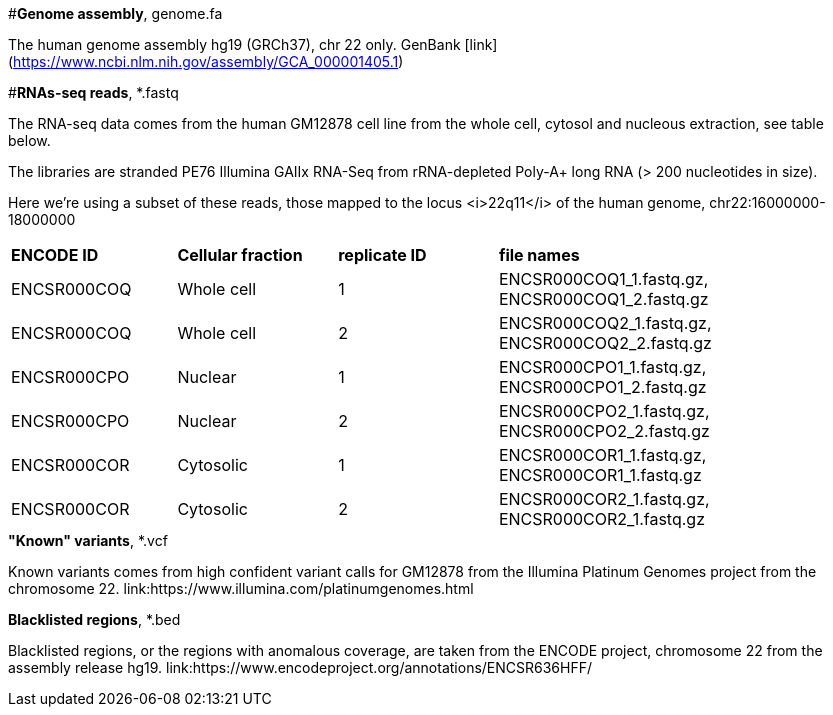 
#*Genome assembly*, genome.fa

The human genome assembly hg19 (GRCh37), chr 22 only.
GenBank [link](https://www.ncbi.nlm.nih.gov/assembly/GCA_000001405.1)

#*RNAs-seq reads*, *.fastq 

The RNA-seq data comes from the human GM12878 cell line from the whole cell, cytosol and nucleous extraction, see table below. 

The libraries are stranded PE76 Illumina GAIIx RNA-Seq from rRNA-depleted Poly-A+ long RNA  (> 200 nucleotides in size). 

Here we're  using a subset of these reads, those mapped to the locus <i>22q11</i> of the human genome, chr22:16000000-18000000

|===
|*ENCODE ID*|*Cellular fraction*|*replicate ID*|*file names*|
|ENCSR000COQ|Whole cell| 1|ENCSR000COQ1_1.fastq.gz, ENCSR000COQ1_2.fastq.gz|
|ENCSR000COQ|Whole cell| 2|ENCSR000COQ2_1.fastq.gz, ENCSR000COQ2_2.fastq.gz|
|ENCSR000CPO|Nuclear|1|ENCSR000CPO1_1.fastq.gz, ENCSR000CPO1_2.fastq.gz|
|ENCSR000CPO|Nuclear|2|ENCSR000CPO2_1.fastq.gz, ENCSR000CPO2_2.fastq.gz|
|ENCSR000COR|Cytosolic|1|ENCSR000COR1_1.fastq.gz, ENCSR000COR1_1.fastq.gz|
|ENCSR000COR|Cytosolic|2|ENCSR000COR2_1.fastq.gz, ENCSR000COR2_1.fastq.gz|
|===

.*"Known" variants*, *.vcf
Known variants comes from high confident variant calls for GM12878 from the Illumina Platinum Genomes project  from the chromosome 22.
link:https://www.illumina.com/platinumgenomes.html

.*Blacklisted regions*, *.bed
Blacklisted regions, or the regions with anomalous coverage, are taken from the ENCODE project, chromosome 22 from the assembly release hg19. 
link:https://www.encodeproject.org/annotations/ENCSR636HFF/
